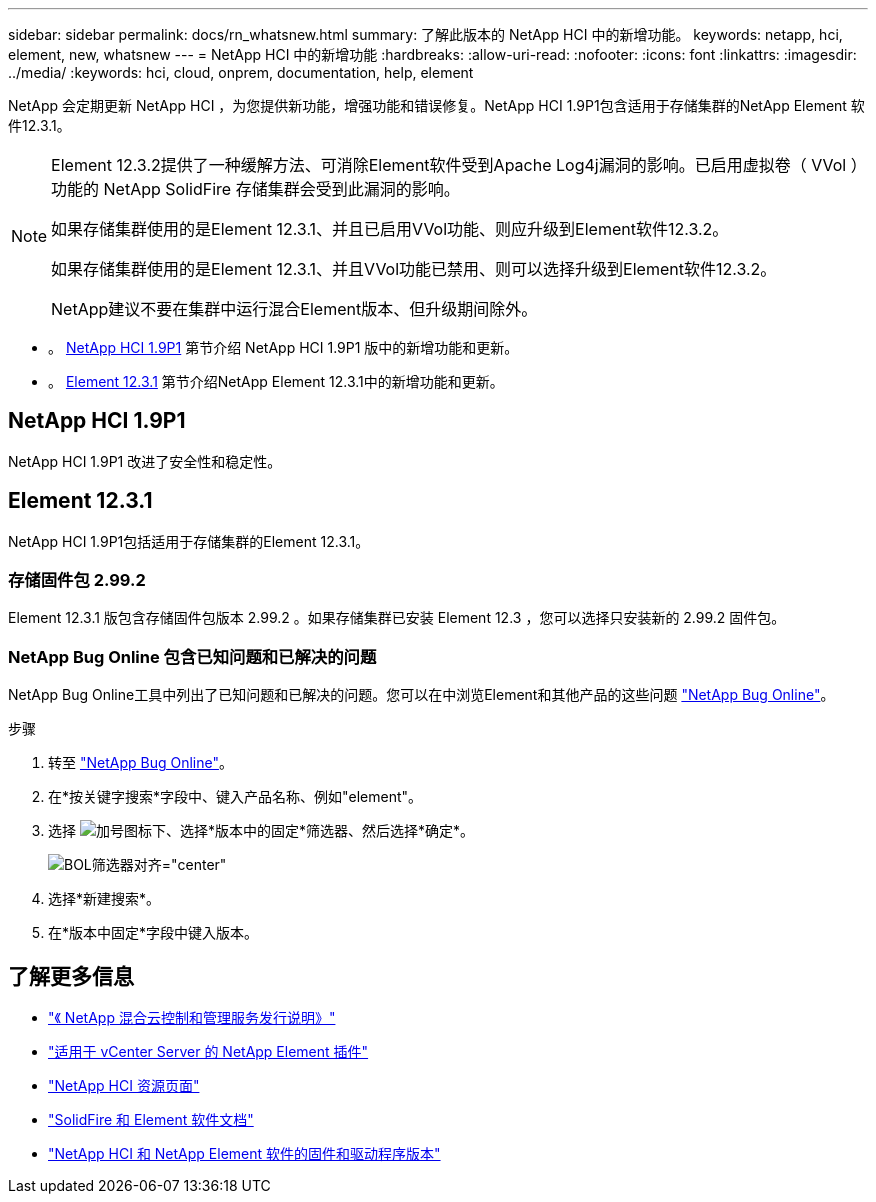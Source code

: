 ---
sidebar: sidebar 
permalink: docs/rn_whatsnew.html 
summary: 了解此版本的 NetApp HCI 中的新增功能。 
keywords: netapp, hci, element, new, whatsnew 
---
= NetApp HCI 中的新增功能
:hardbreaks:
:allow-uri-read: 
:nofooter: 
:icons: font
:linkattrs: 
:imagesdir: ../media/
:keywords: hci, cloud, onprem, documentation, help, element


[role="lead"]
NetApp 会定期更新 NetApp HCI ，为您提供新功能，增强功能和错误修复。NetApp HCI 1.9P1包含适用于存储集群的NetApp Element 软件12.3.1。

[NOTE]
====
Element 12.3.2提供了一种缓解方法、可消除Element软件受到Apache Log4j漏洞的影响。已启用虚拟卷（ VVol ）功能的 NetApp SolidFire 存储集群会受到此漏洞的影响。

如果存储集群使用的是Element 12.3.1、并且已启用VVol功能、则应升级到Element软件12.3.2。

如果存储集群使用的是Element 12.3.1、并且VVol功能已禁用、则可以选择升级到Element软件12.3.2。

NetApp建议不要在集群中运行混合Element版本、但升级期间除外。

====
* 。 <<NetApp HCI 1.9P1>> 第节介绍 NetApp HCI 1.9P1 版中的新增功能和更新。
* 。 <<Element 12.3.1>> 第节介绍NetApp Element 12.3.1中的新增功能和更新。




== NetApp HCI 1.9P1

NetApp HCI 1.9P1 改进了安全性和稳定性。



== Element 12.3.1

NetApp HCI 1.9P1包括适用于存储集群的Element 12.3.1。



=== 存储固件包 2.99.2

Element 12.3.1 版包含存储固件包版本 2.99.2 。如果存储集群已安装 Element 12.3 ，您可以选择只安装新的 2.99.2 固件包。



=== NetApp Bug Online 包含已知问题和已解决的问题

NetApp Bug Online工具中列出了已知问题和已解决的问题。您可以在中浏览Element和其他产品的这些问题 https://mysupport.netapp.com/site/products/all/details/element-software/bugsonline-tab["NetApp Bug Online"^]。

.步骤
. 转至 https://mysupport.netapp.com/site/products/all/details/element-software/bugsonline-tab["NetApp Bug Online"^]。
. 在*按关键字搜索*字段中、键入产品名称、例如"element"。
. 选择 image:icon_plus.PNG["加号图标"]下、选择*版本中的固定*筛选器、然后选择*确定*。
+
image:bol_filters.PNG["BOL筛选器对齐=\"center\""]

. 选择*新建搜索*。
. 在*版本中固定*字段中键入版本。


[discrete]
== 了解更多信息

* https://kb.netapp.com/Advice_and_Troubleshooting/Data_Storage_Software/Management_services_for_Element_Software_and_NetApp_HCI/Management_Services_Release_Notes["《 NetApp 混合云控制和管理服务发行说明》"^]
* https://docs.netapp.com/us-en/vcp/index.html["适用于 vCenter Server 的 NetApp Element 插件"^]
* https://www.netapp.com/us/documentation/hci.aspx["NetApp HCI 资源页面"^]
* https://docs.netapp.com/us-en/element-software/index.html["SolidFire 和 Element 软件文档"^]
* https://kb.netapp.com/Advice_and_Troubleshooting/Hybrid_Cloud_Infrastructure/NetApp_HCI/Firmware_and_driver_versions_in_NetApp_HCI_and_NetApp_Element_software["NetApp HCI 和 NetApp Element 软件的固件和驱动程序版本"^]


